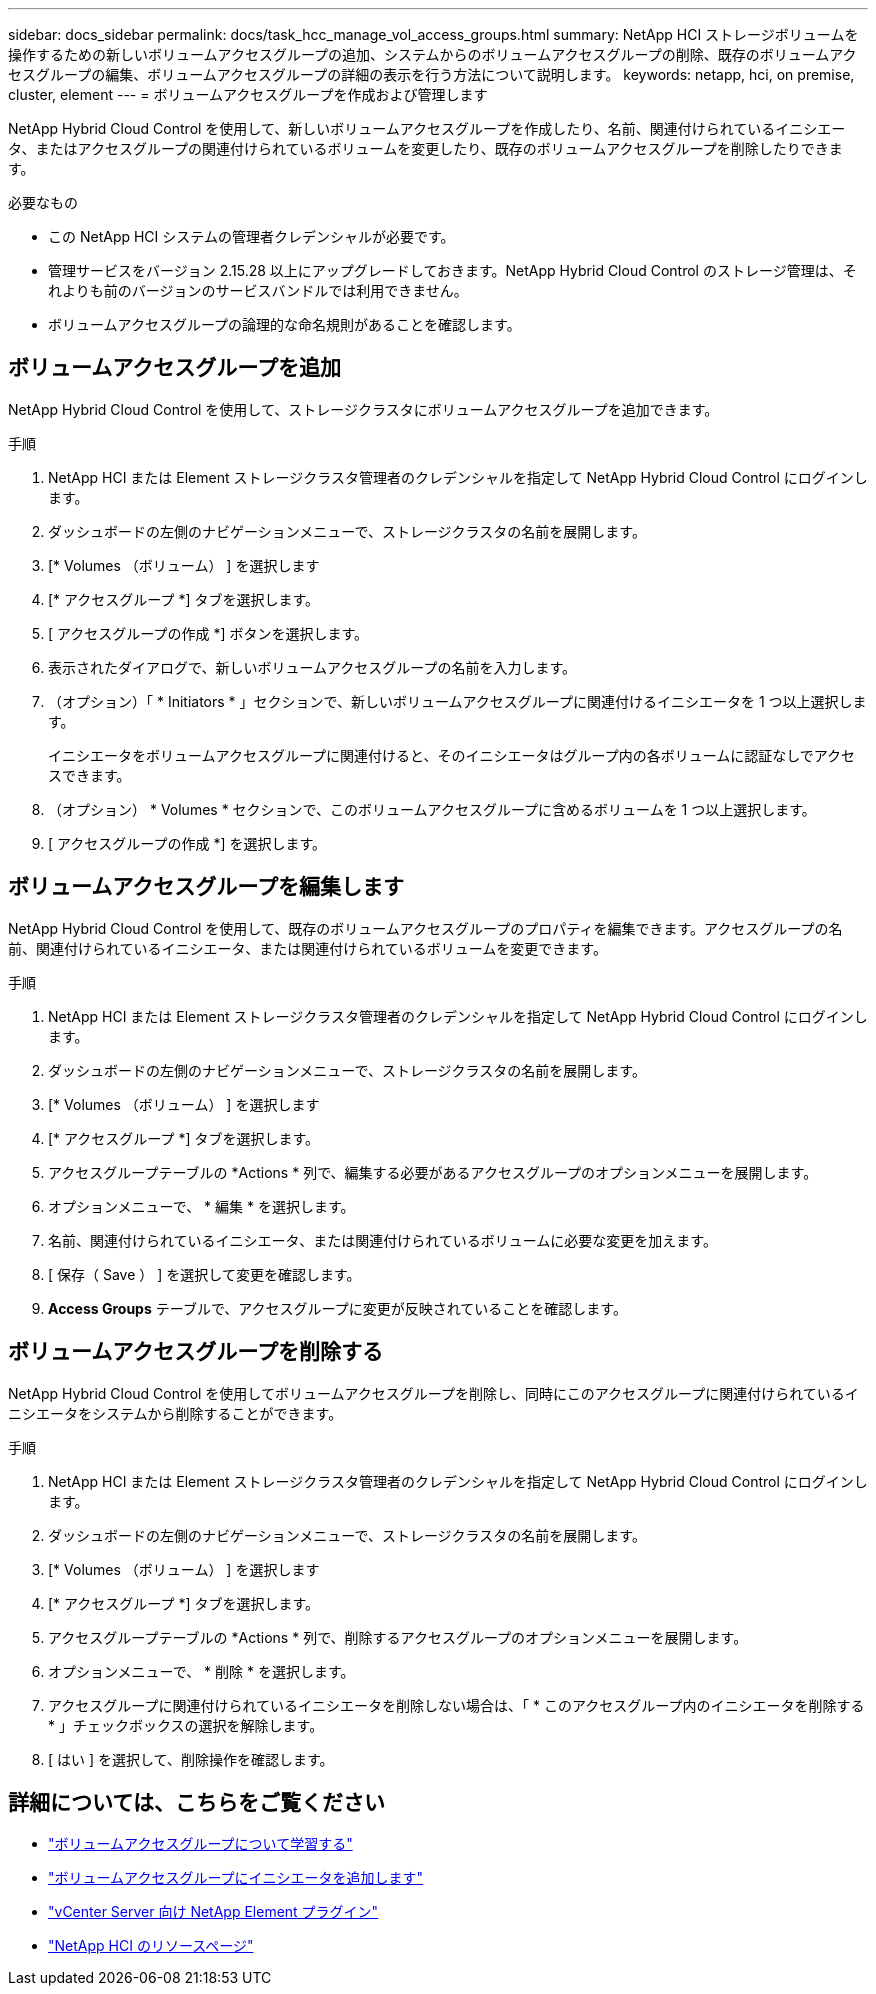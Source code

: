 ---
sidebar: docs_sidebar 
permalink: docs/task_hcc_manage_vol_access_groups.html 
summary: NetApp HCI ストレージボリュームを操作するための新しいボリュームアクセスグループの追加、システムからのボリュームアクセスグループの削除、既存のボリュームアクセスグループの編集、ボリュームアクセスグループの詳細の表示を行う方法について説明します。 
keywords: netapp, hci, on premise, cluster, element 
---
= ボリュームアクセスグループを作成および管理します


[role="lead"]
NetApp Hybrid Cloud Control を使用して、新しいボリュームアクセスグループを作成したり、名前、関連付けられているイニシエータ、またはアクセスグループの関連付けられているボリュームを変更したり、既存のボリュームアクセスグループを削除したりできます。

.必要なもの
* この NetApp HCI システムの管理者クレデンシャルが必要です。
* 管理サービスをバージョン 2.15.28 以上にアップグレードしておきます。NetApp Hybrid Cloud Control のストレージ管理は、それよりも前のバージョンのサービスバンドルでは利用できません。
* ボリュームアクセスグループの論理的な命名規則があることを確認します。




== ボリュームアクセスグループを追加

NetApp Hybrid Cloud Control を使用して、ストレージクラスタにボリュームアクセスグループを追加できます。

.手順
. NetApp HCI または Element ストレージクラスタ管理者のクレデンシャルを指定して NetApp Hybrid Cloud Control にログインします。
. ダッシュボードの左側のナビゲーションメニューで、ストレージクラスタの名前を展開します。
. [* Volumes （ボリューム） ] を選択します
. [* アクセスグループ *] タブを選択します。
. [ アクセスグループの作成 *] ボタンを選択します。
. 表示されたダイアログで、新しいボリュームアクセスグループの名前を入力します。
. （オプション）「 * Initiators * 」セクションで、新しいボリュームアクセスグループに関連付けるイニシエータを 1 つ以上選択します。
+
イニシエータをボリュームアクセスグループに関連付けると、そのイニシエータはグループ内の各ボリュームに認証なしでアクセスできます。

. （オプション） * Volumes * セクションで、このボリュームアクセスグループに含めるボリュームを 1 つ以上選択します。
. [ アクセスグループの作成 *] を選択します。




== ボリュームアクセスグループを編集します

NetApp Hybrid Cloud Control を使用して、既存のボリュームアクセスグループのプロパティを編集できます。アクセスグループの名前、関連付けられているイニシエータ、または関連付けられているボリュームを変更できます。

.手順
. NetApp HCI または Element ストレージクラスタ管理者のクレデンシャルを指定して NetApp Hybrid Cloud Control にログインします。
. ダッシュボードの左側のナビゲーションメニューで、ストレージクラスタの名前を展開します。
. [* Volumes （ボリューム） ] を選択します
. [* アクセスグループ *] タブを選択します。
. アクセスグループテーブルの *Actions * 列で、編集する必要があるアクセスグループのオプションメニューを展開します。
. オプションメニューで、 * 編集 * を選択します。
. 名前、関連付けられているイニシエータ、または関連付けられているボリュームに必要な変更を加えます。
. [ 保存（ Save ） ] を選択して変更を確認します。
. *Access Groups* テーブルで、アクセスグループに変更が反映されていることを確認します。




== ボリュームアクセスグループを削除する

NetApp Hybrid Cloud Control を使用してボリュームアクセスグループを削除し、同時にこのアクセスグループに関連付けられているイニシエータをシステムから削除することができます。

.手順
. NetApp HCI または Element ストレージクラスタ管理者のクレデンシャルを指定して NetApp Hybrid Cloud Control にログインします。
. ダッシュボードの左側のナビゲーションメニューで、ストレージクラスタの名前を展開します。
. [* Volumes （ボリューム） ] を選択します
. [* アクセスグループ *] タブを選択します。
. アクセスグループテーブルの *Actions * 列で、削除するアクセスグループのオプションメニューを展開します。
. オプションメニューで、 * 削除 * を選択します。
. アクセスグループに関連付けられているイニシエータを削除しない場合は、「 * このアクセスグループ内のイニシエータを削除する * 」チェックボックスの選択を解除します。
. [ はい ] を選択して、削除操作を確認します。


[discrete]
== 詳細については、こちらをご覧ください

* link:concept_hci_volume_access_groups.html["ボリュームアクセスグループについて学習する"]
* link:task_hcc_manage_initiators.html#add-initiators-to-a-volume-access-group["ボリュームアクセスグループにイニシエータを追加します"]
* https://docs.netapp.com/us-en/vcp/index.html["vCenter Server 向け NetApp Element プラグイン"^]
* https://www.netapp.com/hybrid-cloud/hci-documentation/["NetApp HCI のリソースページ"^]


